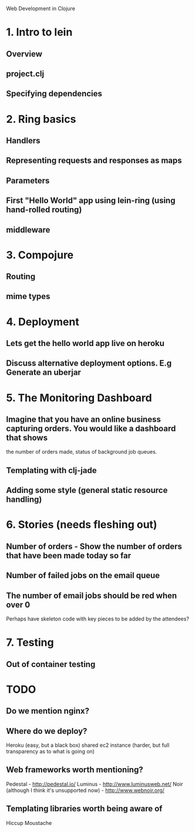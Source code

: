 Web Development in Clojure

* 1. Intro to lein
** Overview
** project.clj
** Specifying dependencies
* 2. Ring basics
** Handlers
** Representing requests and responses as maps
** Parameters
** First "Hello World" app using lein-ring (using hand-rolled routing)
** middleware
* 3. Compojure
** Routing
** mime types
* 4. Deployment
** Lets get the hello world app live on heroku
** Discuss alternative deployment options. E.g Generate an uberjar
* 5. The Monitoring Dashboard
** Imagine that you have an online business capturing orders. You would like a dashboard that shows
   the number of orders made, status of background job queues.
** Templating with clj-jade
** Adding some style (general static resource handling)
* 6. Stories (needs fleshing out)
** Number of orders - Show the number of orders that have been made today so far
** Number of failed jobs on the email queue
** The number of email jobs should be red when over 0


Perhaps have skeleton code with key pieces to be added by the attendees?


* 7. Testing
** Out of container testing

* TODO
** Do we mention nginx?
** Where do we deploy?
   Heroku (easy, but a black box)
   shared ec2 instance (harder, but full transparency as to what is going on)

** Web frameworks worth mentioning?
   Pedestal - http://pedestal.io/
   Luminus - http://www.luminusweb.net/
   Noir (although I think it's unsupported now) - http://www.webnoir.org/

** Templating libraries worth being aware of
   Hiccup
   Moustache
